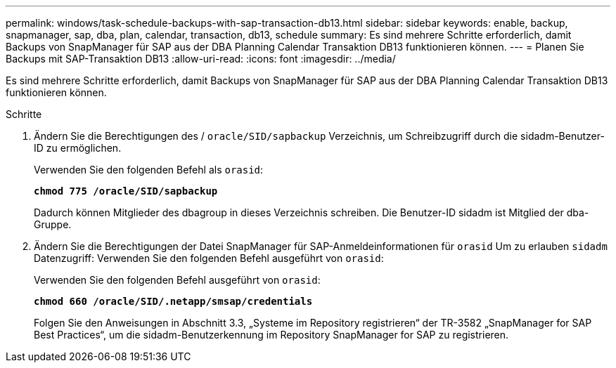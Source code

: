 ---
permalink: windows/task-schedule-backups-with-sap-transaction-db13.html 
sidebar: sidebar 
keywords: enable, backup, snapmanager, sap, dba, plan, calendar, transaction, db13, schedule 
summary: Es sind mehrere Schritte erforderlich, damit Backups von SnapManager für SAP aus der DBA Planning Calendar Transaktion DB13 funktionieren können. 
---
= Planen Sie Backups mit SAP-Transaktion DB13
:allow-uri-read: 
:icons: font
:imagesdir: ../media/


[role="lead"]
Es sind mehrere Schritte erforderlich, damit Backups von SnapManager für SAP aus der DBA Planning Calendar Transaktion DB13 funktionieren können.

.Schritte
. Ändern Sie die Berechtigungen des / `oracle/SID/sapbackup` Verzeichnis, um Schreibzugriff durch die sidadm-Benutzer-ID zu ermöglichen.
+
Verwenden Sie den folgenden Befehl als `orasid`:

+
`*chmod 775 /oracle/SID/sapbackup*`

+
Dadurch können Mitglieder des dbagroup in dieses Verzeichnis schreiben. Die Benutzer-ID sidadm ist Mitglied der dba-Gruppe.

. Ändern Sie die Berechtigungen der Datei SnapManager für SAP-Anmeldeinformationen für `orasid` Um zu erlauben `sidadm` Datenzugriff: Verwenden Sie den folgenden Befehl ausgeführt von `orasid`:
+
Verwenden Sie den folgenden Befehl ausgeführt von `orasid`:

+
`*chmod 660 /oracle/SID/.netapp/smsap/credentials*`

+
Folgen Sie den Anweisungen in Abschnitt 3.3, „Systeme im Repository registrieren“ der TR-3582 „SnapManager for SAP Best Practices“, um die sidadm-Benutzerkennung im Repository SnapManager for SAP zu registrieren.


